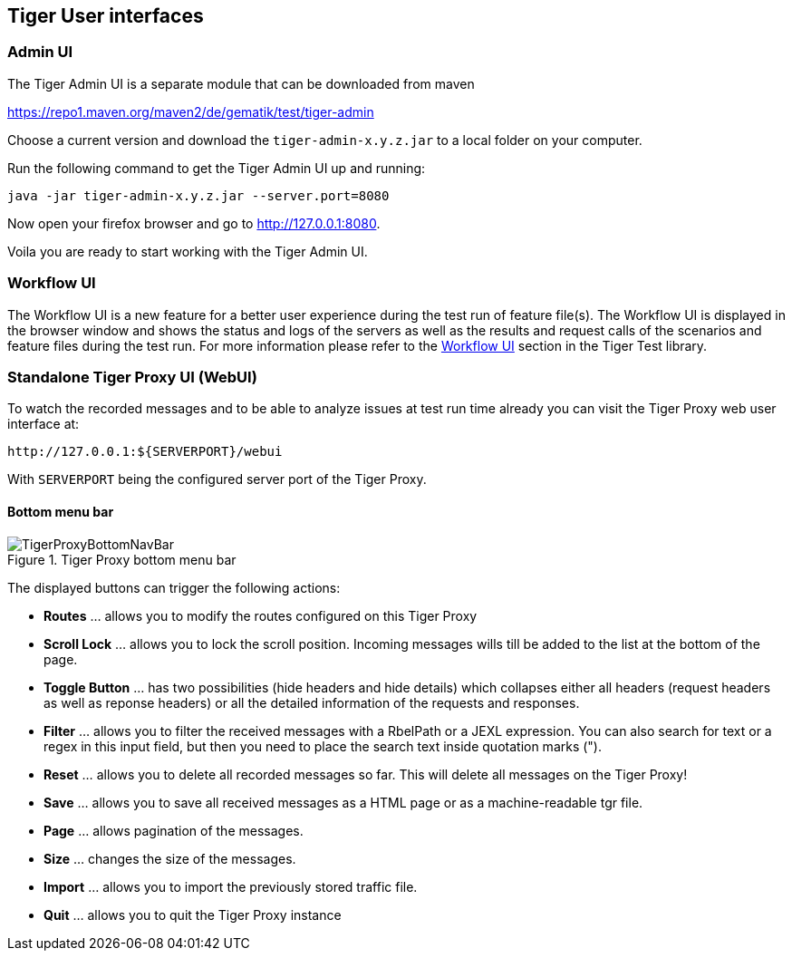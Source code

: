 == Tiger User interfaces

[#_admin_ui]
=== Admin UI

The Tiger Admin UI is a separate module that can be downloaded from maven

https://repo1.maven.org/maven2/de/gematik/test/tiger-admin

Choose a current version and download the `tiger-admin-x.y.z.jar` to a local folder on your computer.

Run the following command to get the Tiger Admin UI up and running:

[source,shell script]
----
java -jar tiger-admin-x.y.z.jar --server.port=8080
----

Now open your firefox browser and go to http://127.0.0.1:8080.

Voila you are ready to start working with the Tiger Admin UI.


=== Workflow UI

The Workflow UI is a new feature for a better user experience during the test run of feature file(s).
The Workflow UI is displayed in the browser window and shows the status and logs of the servers as well as the results and request calls of the scenarios and feature files during the test run.
For more information please refer to the xref:tigerTestLibrary.adoc#_workflow_ui[Workflow UI] section in the Tiger Test library.

[#_web_ui]
=== Standalone Tiger Proxy UI (WebUI)

To watch the recorded messages and to be able to analyze issues at test run time already you can visit the Tiger Proxy web user interface at:

[source,http request]
----
http://127.0.0.1:${SERVERPORT}/webui
----

With `SERVERPORT` being the configured server port of the Tiger Proxy.

==== Bottom menu bar

image::media/TigerProxyBottomNavBar.png[title="Tiger Proxy bottom menu bar "]

The displayed buttons can trigger the following actions:

* *Routes* … allows you to modify the routes configured on this Tiger Proxy
* *Scroll Lock* … allows you to lock the scroll position. Incoming messages wills till be added to the list at the bottom of the page.
* *Toggle Button*  … has two possibilities (hide headers and hide details) which collapses either all headers (request headers as well as reponse headers) or all the detailed information of the requests and responses.
* *Filter*  … allows you to filter the received messages with a RbelPath or a JEXL expression. You can also search for text or a regex in this input field, but then you need to place the search text inside quotation marks (").
* *Reset* … allows you to delete all recorded messages so far. This will delete all messages on the Tiger Proxy!
* *Save* … allows you to save all received messages as a HTML page or as a machine-readable tgr file.
* *Page* … allows pagination of the messages.
* *Size* … changes the size of the messages.
* *Import* … allows you to import the previously stored traffic file.
* *Quit* … allows you to quit the Tiger Proxy instance
